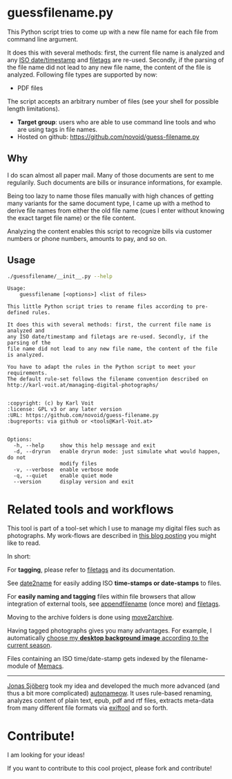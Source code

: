 * guessfilename.py

This Python script tries to come up with a new file name for each
file from command line argument.

It does this with several methods: first, the current file name is
analyzed and any [[https://en.wikipedia.org/wiki/Iso_date][ISO date/timestamp]] and [[https://github.com/novoid/filetags/][filetags]] are re-used.
Secondly, if the parsing of the file name did not lead to any new file
name, the content of the file is analyzed. Following file types are
supported by now:
- PDF files

The script accepts an arbitrary number of files (see your shell for
possible length limitations).

- *Target group*: users who are able to use command line tools and who
  are using tags in file names.
- Hosted on github: https://github.com/novoid/guess-filename.py

** Why

I do scan almost all paper mail. Many of those documents are sent to
me regularily. Such documents are bills or insurance informations, for
example.

Being too lazy to name those files manually with high chances of
getting many variants for the same document type, I came up with a
method to derive file names from either the old file name (cues I
enter without knowing the exact target file name) or the file content.

Analyzing the content enables this script to recognize bills via
customer numbers or phone numbers, amounts to pay, and so on.

** Usage

#+BEGIN_SRC sh :results output :wrap src
./guessfilename/__init__.py --help
#+END_SRC

#+BEGIN_src
Usage:
    guessfilename [<options>] <list of files>

This little Python script tries to rename files according to pre-defined rules.

It does this with several methods: first, the current file name is analyzed and
any ISO date/timestamp and filetags are re-used. Secondly, if the parsing of the
file name did not lead to any new file name, the content of the file is analyzed.

You have to adapt the rules in the Python script to meet your requirements.
The default rule-set follows the filename convention described on
http://karl-voit.at/managing-digital-photographs/


:copyright: (c) by Karl Voit
:license: GPL v3 or any later version
:URL: https://github.com/novoid/guess-filename.py
:bugreports: via github or <tools@Karl-Voit.at>


Options:
  -h, --help     show this help message and exit
  -d, --dryrun   enable dryrun mode: just simulate what would happen, do not
                 modify files
  -v, --verbose  enable verbose mode
  -q, --quiet    enable quiet mode
  --version      display version and exit
#+END_src

* Related tools and workflows

This tool is part of a tool-set which I use to manage my digital files
such as photographs. My work-flows are described in [[http://karl-voit.at/managing-digital-photographs/][this blog posting]]
you might like to read.

In short:

For *tagging*, please refer to [[https://github.com/novoid/filetags][filetags]] and its documentation.

See [[https://github.com/novoid/date2name][date2name]] for easily adding ISO *time-stamps or date-stamps* to
files.

For *easily naming and tagging* files within file browsers that allow
integration of external tools, see [[https://github.com/novoid/appendfilename][appendfilename]] (once more) and
[[https://github.com/novoid/filetags][filetags]].

Moving to the archive folders is done using [[https://github.com/novoid/move2archive][move2archive]].

Having tagged photographs gives you many advantages. For example, I
automatically [[https://github.com/novoid/set_desktop_background_according_to_season][choose my *desktop background image* according to the
current season]].

Files containing an ISO time/date-stamp gets indexed by the
filename-module of [[https://github.com/novoid/Memacs][Memacs]].

-------------

[[http://www.jonasjberg.com/][Jonas Sjöberg]] took my idea and developed the much more advanced (and
thus a bit more complicated) [[https://github.com/jonasjberg/autonameow][autonameow]]. It uses rule-based renaming,
analyzes content of plain text, epub, pdf and rtf files, extracts
meta-data from many different file formats via [[https://www.sno.phy.queensu.ca/%257Ephil/exiftool/][exiftool]] and so forth.

* Contribute!

I am looking for your ideas!

If you want to contribute to this cool project, please fork and
contribute!


* Local Variables                                                  :noexport:
# Local Variables:
# mode: auto-fill
# mode: flyspell
# eval: (ispell-change-dictionary "en_US")
# End:
